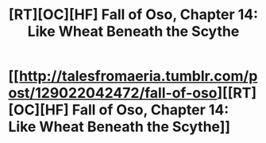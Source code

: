 #+TITLE: [RT][OC][HF] Fall of Oso, Chapter 14: Like Wheat Beneath the Scythe

* [[http://talesfromaeria.tumblr.com/post/129022042472/fall-of-oso][[RT][OC][HF] Fall of Oso, Chapter 14: Like Wheat Beneath the Scythe]]
:PROPERTIES:
:Author: Sagebrysh
:Score: 5
:DateUnix: 1442178716.0
:DateShort: 2015-Sep-14
:END:
